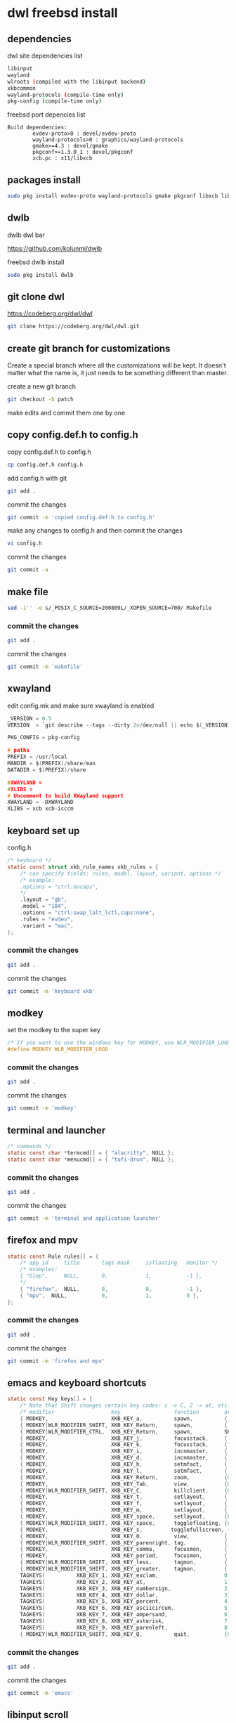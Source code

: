 #+STARTUP: content
* dwl freebsd install
** dependencies

dwl site dependencies list

#+begin_src sh
libinput
wayland
wlroots (compiled with the libinput backend)
xkbcommon
wayland-protocols (compile-time only)
pkg-config (compile-time only)
#+end_src

freebsd port depencies list

#+begin_example
Build dependencies:
        evdev-proto>0 : devel/evdev-proto
        wayland-protocols>0 : graphics/wayland-protocols
        gmake>=4.3 : devel/gmake
        pkgconf>=1.3.0_1 : devel/pkgconf
        xcb.pc : x11/libxcb
#+end_example

** packages install

#+begin_src sh
sudo pkg install evdev-proto wayland-protocols gmake pkgconf libxcb libinput wayland wlroots libxkbcommon xcb-util-wm
#+end_src

** dwlb

dwlb dwl bar

[[https://github.com/kolunmi/dwlb]]

freebsd dwlb install

#+begin_src sh
sudo pkg install dwlb
#+end_src

** git clone dwl

[[https://codeberg.org/dwl/dwl]]

#+begin_src sh
git clone https://codeberg.org/dwl/dwl.git
#+end_src

** create git branch for customizations

Create a special branch where all the customizations will be kept. It doesn't matter what the name is, it just needs to be something different than master.

create a new git branch

#+BEGIN_SRC sh
git checkout -b patch
#+END_SRC

make edits and commit them one by one

** copy config.def.h to config.h

copy config.def.h to config.h

#+BEGIN_SRC sh
cp config.def.h config.h
#+END_SRC

add config.h with git

#+BEGIN_SRC sh
git add .
#+END_SRC

commit the changes

#+BEGIN_SRC sh
git commit -m 'copied config.def.h to config.h'
#+END_SRC

make any changes to config.h and then commit the changes

#+BEGIN_SRC sh
vi config.h
#+END_SRC

commit the changes

#+BEGIN_SRC sh
git commit -a
#+END_SRC

** make file

#+begin_src sh
sed -i'' -e s/_POSIX_C_SOURCE=200809L/_XOPEN_SOURCE=700/ Makefile
#+end_src

*** commit the changes

#+BEGIN_SRC sh
git add .
#+END_SRC

commit the changes

#+BEGIN_SRC sh
git commit -m 'makefile'
#+END_SRC

** xwayland

edit config.mk and make sure xwayland is enabled

#+begin_src c
_VERSION = 0.5
VERSION  = `git describe --tags --dirty 2>/dev/null || echo $(_VERSION)`

PKG_CONFIG = pkg-config

# paths
PREFIX = /usr/local
MANDIR = $(PREFIX)/share/man
DATADIR = $(PREFIX)/share

#XWAYLAND =
#XLIBS =
# Uncomment to build XWayland support
XWAYLAND = -DXWAYLAND
XLIBS = xcb xcb-icccm
#+end_src

** keyboard set up

config.h

#+begin_src c
/* keyboard */
static const struct xkb_rule_names xkb_rules = {
	/* can specify fields: rules, model, layout, variant, options */
	/* example:
	.options = "ctrl:nocaps",
	*/
	.layout = "gb",
	.model = "104",
	.options = "ctrl:swap_lalt_lctl,caps:none",
	.rules = "evdev",
	.variant = "mac",
};
#+end_src

*** commit the changes

#+BEGIN_SRC sh
git add .
#+END_SRC

commit the changes

#+BEGIN_SRC sh
git commit -m 'keyboard xkb'
#+END_SRC

** modkey

set the modkey to the super key

#+begin_src c
/* If you want to use the windows key for MODKEY, use WLR_MODIFIER_LOGO */
#define MODKEY WLR_MODIFIER_LOGO
#+end_src

*** commit the changes

#+BEGIN_SRC sh
git add .
#+END_SRC

commit the changes

#+BEGIN_SRC sh
git commit -m 'modkey'
#+END_SRC

** terminal and launcher

#+begin_src c
/* commands */
static const char *termcmd[] = { "alacritty", NULL };
static const char *menucmd[] = { "tofi-drun", NULL };
#+end_src

*** commit the changes

#+BEGIN_SRC sh
git add .
#+END_SRC

commit the changes

#+BEGIN_SRC sh
git commit -m 'terminal and application launcher'
#+END_SRC

** firefox and mpv

#+begin_src c
static const Rule rules[] = {
	/* app_id     title       tags mask     isfloating   monitor */
	/* examples:
	{ "Gimp",     NULL,       0,            1,           -1 },
	,*/
	{ "firefox",  NULL,       0,            0,           -1 },
	{ "mpv",  NULL,           0,            1,           0 },
};
#+end_src

*** commit the changes

#+BEGIN_SRC sh
git add .
#+END_SRC

commit the changes

#+BEGIN_SRC sh
git commit -m 'firefox and mpv'
#+END_SRC

** emacs and keyboard shortcuts

#+begin_src c
static const Key keys[] = {
	/* Note that Shift changes certain key codes: c -> C, 2 -> at, etc. */
	/* modifier                  key                 function        argument */
	{ MODKEY,                    XKB_KEY_a,          spawn,          {.v = menucmd} },
	{ MODKEY|WLR_MODIFIER_SHIFT, XKB_KEY_Return,     spawn,          {.v = termcmd} },
	{ MODKEY|WLR_MODIFIER_CTRL,  XKB_KEY_Return,     spawn,          SHCMD("emacsclient --alternate-editor= --create-frame") },
	{ MODKEY,                    XKB_KEY_j,          focusstack,     {.i = +1} },
	{ MODKEY,                    XKB_KEY_k,          focusstack,     {.i = -1} },
	{ MODKEY,                    XKB_KEY_i,          incnmaster,     {.i = +1} },
	{ MODKEY,                    XKB_KEY_d,          incnmaster,     {.i = -1} },
	{ MODKEY,                    XKB_KEY_h,          setmfact,       {.f = -0.05f} },
	{ MODKEY,                    XKB_KEY_l,          setmfact,       {.f = +0.05f} },
	{ MODKEY,                    XKB_KEY_Return,     zoom,           {0} },
	{ MODKEY,                    XKB_KEY_Tab,        view,           {0} },
	{ MODKEY|WLR_MODIFIER_SHIFT, XKB_KEY_C,          killclient,     {0} },
	{ MODKEY,                    XKB_KEY_t,          setlayout,      {.v = &layouts[0]} },
	{ MODKEY,                    XKB_KEY_f,          setlayout,      {.v = &layouts[1]} },
	{ MODKEY,                    XKB_KEY_m,          setlayout,      {.v = &layouts[2]} },
	{ MODKEY,                    XKB_KEY_space,      setlayout,      {0} },
	{ MODKEY|WLR_MODIFIER_SHIFT, XKB_KEY_space,      togglefloating, {0} },
	{ MODKEY,                    XKB_KEY_s,         togglefullscreen, {0} },
	{ MODKEY,                    XKB_KEY_0,          view,           {.ui = ~0} },
	{ MODKEY|WLR_MODIFIER_SHIFT, XKB_KEY_parenright, tag,            {.ui = ~0} },
	{ MODKEY,                    XKB_KEY_comma,      focusmon,       {.i = WLR_DIRECTION_LEFT} },
	{ MODKEY,                    XKB_KEY_period,     focusmon,       {.i = WLR_DIRECTION_RIGHT} },
	{ MODKEY|WLR_MODIFIER_SHIFT, XKB_KEY_less,       tagmon,         {.i = WLR_DIRECTION_LEFT} },
	{ MODKEY|WLR_MODIFIER_SHIFT, XKB_KEY_greater,    tagmon,         {.i = WLR_DIRECTION_RIGHT} },
	TAGKEYS(          XKB_KEY_1, XKB_KEY_exclam,                     0),
	TAGKEYS(          XKB_KEY_2, XKB_KEY_at,                         1),
	TAGKEYS(          XKB_KEY_3, XKB_KEY_numbersign,                 2),
	TAGKEYS(          XKB_KEY_4, XKB_KEY_dollar,                     3),
	TAGKEYS(          XKB_KEY_5, XKB_KEY_percent,                    4),
	TAGKEYS(          XKB_KEY_6, XKB_KEY_asciicircum,                5),
	TAGKEYS(          XKB_KEY_7, XKB_KEY_ampersand,                  6),
	TAGKEYS(          XKB_KEY_8, XKB_KEY_asterisk,                   7),
	TAGKEYS(          XKB_KEY_9, XKB_KEY_parenleft,                  8),
	{ MODKEY|WLR_MODIFIER_SHIFT, XKB_KEY_Q,          quit,           {0} },
#+end_src

*** commit the changes

#+BEGIN_SRC sh
git add .
#+END_SRC

commit the changes

#+BEGIN_SRC sh
git commit -m 'emacs'
#+END_SRC

** libinput scroll

#+begin_src c
/* You can choose between:
LIBINPUT_CONFIG_ACCEL_PROFILE_FLAT
LIBINPUT_CONFIG_ACCEL_PROFILE_ADAPTIVE
,*/
static const enum libinput_config_accel_profile accel_profile = LIBINPUT_CONFIG_ACCEL_PROFILE_FLAT;
static const double accel_speed = 1.0;
#+end_src

*** commit the changes

#+BEGIN_SRC sh
git add .
#+END_SRC

commit the changes

#+BEGIN_SRC sh
git commit -m 'libinput'
#+END_SRC

** media keys

config.h

#+begin_src c
/* commands */
static const char *volumeup[]      = { "/usr/sbin/mixer",   "vol=+5%:+5%",  NULL };
static const char *volumedown[]    = { "/usr/sbin/mixer",   "vol=-5%:-5%",  NULL };
static const char *mutevolume[]    = { "/usr/sbin/mixer",   "vol.mute=^",        NULL };

static const Key keys[] = {
	/* Note that Shift changes certain key codes: c -> C, 2 -> at, etc. */
	/* modifier                  key                 function        argument */

	{ 0,                         XKB_KEY_XF86AudioRaiseVolume, spawn, {.v = volumeup   } },
	{ 0,                         XKB_KEY_XF86AudioLowerVolume, spawn, {.v = volumedown } },
	{ 0,                         XKB_KEY_XF86AudioMute, spawn, {.v = mutevolume } },
#+end_src

*** commit the changes

#+BEGIN_SRC sh
git add .
#+END_SRC

commit the changes

#+BEGIN_SRC sh
git commit -m 'media keys'
#+END_SRC

** wlrctl cursor
*** wlrctl install

freebsd

#+begin_src sh
sudo pkg install wlrctl
#+end_src

*** config.h

#+begin_src c
/* commands */
static const char *cursorleft[]    = { "/usr/local/bin/wlrctl",   "pointer",  "move", "-1920",     NULL };
static const char *cursorright[]    = { "/usr/local/bin/wlrctl",   "pointer", "move", "1920",        NULL };

/* keys /
	{ MODKEY|WLR_MODIFIER_CTRL,  XKB_KEY_comma,      focusmon,       {.i = WLR_DIRECTION_LEFT} },
	{ MODKEY|WLR_MODIFIER_CTRL,  XKB_KEY_period,     focusmon,       {.i = WLR_DIRECTION_RIGHT} },
	{ MODKEY,                    XKB_KEY_comma,      spawn,          {.v = cursorleft} },
	{ MODKEY,                    XKB_KEY_period,     spawn,          {.v = cursorright} },
#+end_src

*** commit the changes

#+BEGIN_SRC sh
git add .
#+END_SRC

commit the changes

#+BEGIN_SRC sh
git commit -m 'cursor'
#+END_SRC

** move stack patch

[[https://github.com/djpohly/dwl/wiki/movestack]]

#+begin_src sh
wget 'https://github.com/djpohly/dwl/compare/main...NikitaIvanovV:movestack.patch'
#+end_src

*** movestack patch file

#+begin_src diff
From 5518f76de363500a9c5b61cbcd0c7aca180e90f0 Mon Sep 17 00:00:00 2001
From: Nikita Ivanov <nikita.vyach.ivanov@gmail.com>
Date: Tue, 5 Sep 2023 02:26:40 +0200
Subject: [PATCH] Allows you to move a window up and down the stack

Fix for loops bug.
---
 config.def.h |  2 ++
 dwl.c        | 43 +++++++++++++++++++++++++++++++++++++++++++
 2 files changed, 45 insertions(+)

diff --git a/config.def.h b/config.def.h
index 1677f6f12..07ee6d4c5 100644
--- a/config.def.h
+++ b/config.def.h
@@ -114,6 +114,8 @@ static const Key keys[] = {
 	{ MODKEY|WLR_MODIFIER_SHIFT, XKB_KEY_Return,     spawn,          {.v = termcmd} },
 	{ MODKEY,                    XKB_KEY_j,          focusstack,     {.i = +1} },
 	{ MODKEY,                    XKB_KEY_k,          focusstack,     {.i = -1} },
+	{ MODKEY|WLR_MODIFIER_SHIFT, XKB_KEY_J,          movestack,      {.i = +1} },
+	{ MODKEY|WLR_MODIFIER_SHIFT, XKB_KEY_K,          movestack,      {.i = -1} },
 	{ MODKEY,                    XKB_KEY_i,          incnmaster,     {.i = +1} },
 	{ MODKEY,                    XKB_KEY_d,          incnmaster,     {.i = -1} },
 	{ MODKEY,                    XKB_KEY_h,          setmfact,       {.f = -0.05} },
diff --git a/dwl.c b/dwl.c
index 4ff5c37f7..f70b26411 100644
--- a/dwl.c
+++ b/dwl.c
@@ -273,6 +273,7 @@ static void maplayersurfacenotify(struct wl_listener *listener, void *data);
 static void mapnotify(struct wl_listener *listener, void *data);
 static void maximizenotify(struct wl_listener *listener, void *data);
 static void monocle(Monitor *m);
+static void movestack(const Arg *arg);
 static void motionabsolute(struct wl_listener *listener, void *data);
 static void motionnotify(uint32_t time);
 static void motionrelative(struct wl_listener *listener, void *data);
@@ -1633,6 +1634,48 @@ monocle(Monitor *m)
 		wlr_scene_node_raise_to_top(&c->scene->node);
 }
 
+void
+movestack(const Arg *arg)
+{
+	Client *c, *sel = focustop(selmon);
+
+	if (!sel) {
+		return;
+	}
+
+	if (wl_list_length(&clients) <= 1) {
+		return;
+	}
+
+	if (arg->i > 0) {
+		wl_list_for_each(c, &sel->link, link) {
+			if (&c->link == &clients) {
+				c = wl_container_of(&clients, c, link);
+				break; /* wrap past the sentinel node */
+			}
+			if (VISIBLEON(c, selmon) || &c->link == &clients) {
+				break; /* found it */
+			}
+		}
+	} else {
+		wl_list_for_each_reverse(c, &sel->link, link) {
+			if (&c->link == &clients) {
+				c = wl_container_of(&clients, c, link);
+				break; /* wrap past the sentinel node */
+			}
+			if (VISIBLEON(c, selmon) || &c->link == &clients) {
+				break; /* found it */
+			}
+		}
+		/* backup one client */
+		c = wl_container_of(c->link.prev, c, link);
+	}
+
+	wl_list_remove(&sel->link);
+	wl_list_insert(&c->link, &sel->link);
+	arrange(selmon);
+}
+
 void
 motionabsolute(struct wl_listener *listener, void *data)
 {

#+end_src

** merge changes into master branch

#+BEGIN_SRC sh
git checkout main
#+END_SRC

merge the patch branch into the master branch

#+BEGIN_SRC sh
git merge patch
#+END_SRC

** make dwl

change into the dwm directory

#+BEGIN_SRC sh
cd dwl
#+END_SRC

#+begin_src sh
gmake CC=cc CFLAGS+='-std=c11' XWAYLAND="-DXWAYLAND" XLIBS="xcb xcb-icccm"
#+end_src

https://forums.freebsd.org/threads/building-dwl-fails-with-c99-illegal-option-p.92040/

** dwl git update

If you some conflicts occur, resolve them and then record the changes and commit the result. git mergetool can help with resolving the conflicts.
Updating customizations after new release

When the time comes to update your customizations after a new release of dwm or when the dwm repository contains a commit fixing some bug, you first pull the new upstream changes into the master branch

#+BEGIN_SRC sh
git checkout origin
git pull
#+END_SRC

Then rebase your customization branch on top of the master branch

#+BEGIN_SRC sh
git checkout patch
git rebase --rebase-merges master
#+END_SRC

The --preserve-merges option ensures that you don't have to resolve conflicts which you have already resolved while performing merges again.

In case there are merge conflicts anyway, resolve them (possibly with the help of git mergetool), then record them as resolved and let the rebase continue

#+BEGIN_SRC sh
git add resolved_file.ext
git rebase --continue
#+END_SRC

If you want to give up, you can always abort the rebase

#+BEGIN_SRC sh
git rebase --abort
#+END_SRC

** apply diff patch

to apply the diff to the freshly checked out git repository

checkout the git repository

#+BEGIN_SRC sh
git clone git://git.suckless.org/dwm
#+END_SRC

create a new git branch

#+BEGIN_SRC sh
git checkout -b patch
#+END_SRC

+ apply the diff patch

#+BEGIN_SRC sh
git apply ~/Desktop/dwm-freebsd-patch.diff
#+END_SRC

checkout the master branch

#+BEGIN_SRC sh
git checkout master
#+END_SRC

merge the patch branch into the master branch

#+BEGIN_SRC sh
git merge patch
#+END_SRC

If you some conflicts occur, resolve them and then record the changes and commit the result. git mergetool can help with resolving the conflicts.
Updating customizations after new release

When the time comes to update your customizations after a new release of dwm or when the dwm repository contains a commit fixing some bug, you first pull the new upstream changes into the master branch

#+BEGIN_SRC sh
git checkout master
git pull
#+END_SRC

Then rebase your customization branch on top of the master branch

#+BEGIN_SRC sh
git checkout patch
git rebase --rebase-merges origin
#+END_SRC

The --preserve-merges option ensures that you don't have to resolve conflicts which you have already resolved while performing merges again.

In case there are merge conflicts anyway, resolve them (possibly with the help of git mergetool), then record them as resolved and let the rebase continue

#+BEGIN_SRC sh
git add resolved_file.ext
git rebase --continue
#+END_SRC

If you want to give up, you can always abort the rebase

#+BEGIN_SRC sh
git rebase --abort
#+END_SRC

** push branch to github

create a new repo on github and push the branches

#+begin_src sh
git remote add github git@github.com:NapoleonWils0n/dwl-freebsd.git
git branch -M main
git push -u github main
git push github patch
#+end_src
